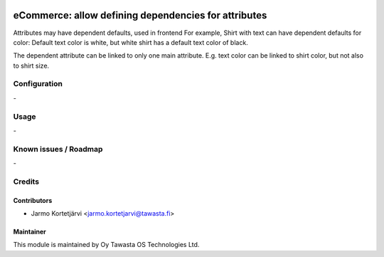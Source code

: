 .. image:: https://img.shields.io/badge/licence-AGPL--3-blue.svg
   :target: http://www.gnu.org/licenses/agpl-3.0-standalone.html
   :alt: License: AGPL-3

=====================================================
eCommerce: allow defining dependencies for attributes
=====================================================

Attributes may have dependent defaults, used in frontend
For example, Shirt with text can have dependent defaults for color:
Default text color is white, but white shirt has a default text color of black.

The dependent attribute can be linked to only one main attribute.
E.g. text color can be linked to shirt color, but not also to shirt size.


Configuration
=============
\-

Usage
=====
\-

Known issues / Roadmap
======================
\-

Credits
=======

Contributors
------------

* Jarmo Kortetjärvi <jarmo.kortetjarvi@tawasta.fi>

Maintainer
----------

.. image:: https://tawasta.fi/templates/tawastrap/images/logo.png
   :alt: Oy Tawasta OS Technologies Ltd.
   :target: https://tawasta.fi/

This module is maintained by Oy Tawasta OS Technologies Ltd.
